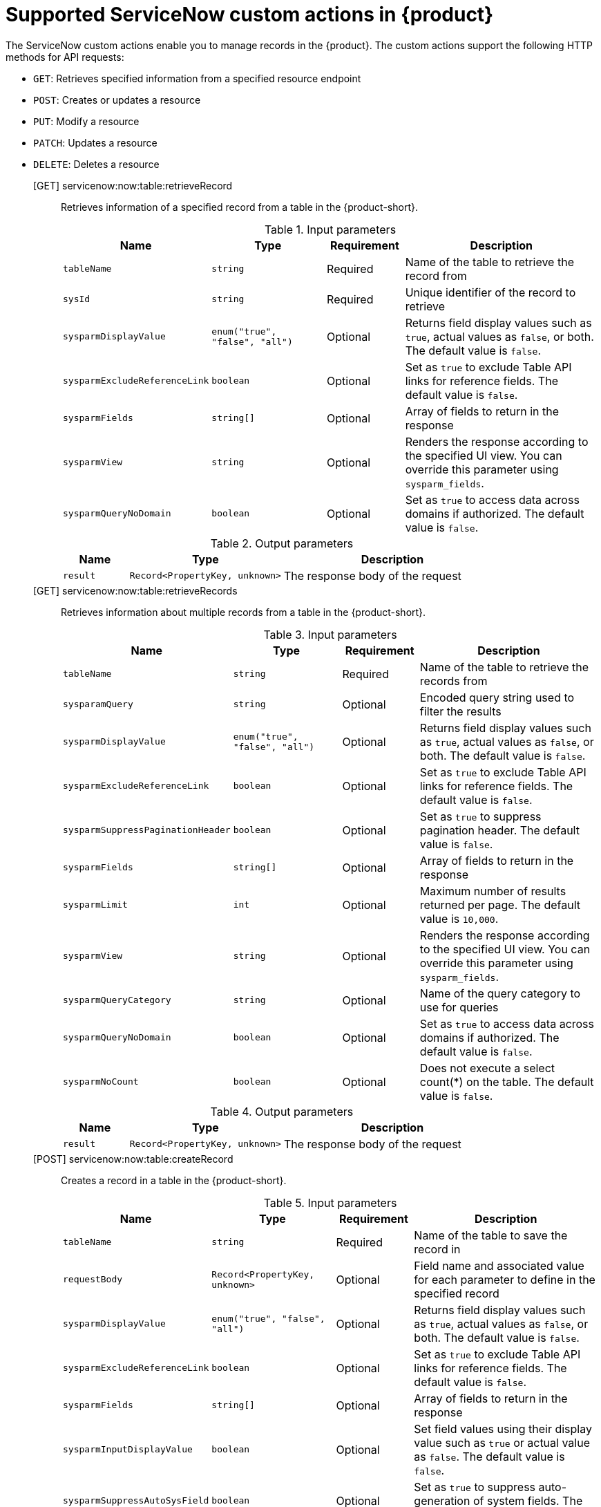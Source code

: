 :_mod-docs-content-type: REFERENCE

[id='ref-supported-servicenow-custom-actions_{context}']
= Supported ServiceNow custom actions in {product}

The ServiceNow custom actions enable you to manage records in the {product}. The custom actions support the following HTTP methods for API requests:

* `GET`: Retrieves specified information from a specified resource endpoint
* `POST`: Creates or updates a resource
* `PUT`: Modify a resource
* `PATCH`: Updates a resource
* `DELETE`: Deletes a resource

[GET] servicenow:now:table:retrieveRecord::
+
--
Retrieves information of a specified record from a table in the {product-short}.

.Input parameters
[cols="15%,25%,15%,45%", frame="all", options="header"]
|===
|Name
|Type
|Requirement
|Description

|`tableName`
|`string`
|Required
|Name of the table to retrieve the record from

|`sysId`
|`string`
|Required
|Unique identifier of the record to retrieve

|`sysparmDisplayValue`
|`enum("true", "false", "all")`
|Optional
|Returns field display values such as `true`, actual values as `false`, or both. The default value is `false`.

|`sysparmExcludeReferenceLink`
|`boolean`
|Optional
|Set as `true` to exclude Table API links for reference fields. The default value is `false`.

|`sysparmFields`
|`string[]`
|Optional
|Array of fields to return in the response

|`sysparmView`
|`string`
|Optional
|Renders the response according to the specified UI view. You can override this parameter using `sysparm_fields`.

|`sysparmQueryNoDomain`
|`boolean`
|Optional
|Set as `true` to access data across domains if authorized. The default value is `false`.
|===


.Output parameters
[cols="15%,35%,50%", frame="all", options="header"]
|===
|Name
|Type
|Description

|`result`
|`Record<PropertyKey, unknown>`
|The response body of the request
|===
--


[GET] servicenow:now:table:retrieveRecords::
+
--
Retrieves information about multiple records from a table in the {product-short}.

.Input parameters
[cols="15%,25%,15%,45%", frame="all", options="header"]
|===
|Name
|Type
|Requirement
|Description

|`tableName`
|`string`
|Required
|Name of the table to retrieve the records from

|`sysparamQuery`
|`string`
|Optional
|Encoded query string used to filter the results

|`sysparmDisplayValue`
|`enum("true", "false", "all")`
|Optional
|Returns field display values such as `true`, actual values as `false`, or both. The default value is `false`.

|`sysparmExcludeReferenceLink`
|`boolean`
|Optional
|Set as `true` to exclude Table API links for reference fields. The default value is `false`.

|`sysparmSuppressPaginationHeader`
|`boolean`
|Optional
|Set as `true` to suppress pagination header. The default value is `false`.

|`sysparmFields`
|`string[]`
|Optional
|Array of fields to return in the response

|`sysparmLimit`
|`int`
|Optional
|Maximum number of results returned per page. The default value is `10,000`.

|`sysparmView`
|`string`
|Optional
|Renders the response according to the specified UI view. You can override this parameter using `sysparm_fields`.

|`sysparmQueryCategory`
|`string`
|Optional
|Name of the query category to use for queries

|`sysparmQueryNoDomain`
|`boolean`
|Optional
|Set as `true` to access data across domains if authorized. The default value is `false`.

|`sysparmNoCount`
|`boolean`
|Optional
|Does not execute a select count(*) on the table. The default value is `false`.
|===


.Output parameters
[cols="15%,35%,50%", frame="all", options="header"]
|===
|Name
|Type
|Description

|`result`
|`Record<PropertyKey, unknown>`
|The response body of the request
|===
--


[POST] servicenow:now:table:createRecord::
+
--
Creates a record in a table in the {product-short}.

.Input parameters
[cols="15%,25%,15%,45%", frame="all", options="header"]
|===
|Name
|Type
|Requirement
|Description

|`tableName`
|`string`
|Required
|Name of the table to save the record in

|`requestBody`
|`Record<PropertyKey, unknown>`
|Optional
|Field name and associated value for each parameter to define in the specified record

|`sysparmDisplayValue`
|`enum("true", "false", "all")`
|Optional
|Returns field display values such as `true`, actual values as `false`, or both. The default value is `false`.

|`sysparmExcludeReferenceLink`
|`boolean`
|Optional
|Set as `true` to exclude Table API links for reference fields. The default value is `false`.

|`sysparmFields`
|`string[]`
|Optional
|Array of fields to return in the response

|`sysparmInputDisplayValue`
|`boolean`
|Optional
|Set field values using their display value such as `true` or actual value as `false`. The default value is `false`.

|`sysparmSuppressAutoSysField`
|`boolean`
|Optional
|Set as `true` to suppress auto-generation of system fields. The default value is `false`.

|`sysparmView`
|`string`
|Optional
|Renders the response according to the specified UI view. You can override this parameter using `sysparm_fields`.
|===


.Output parameters
[cols="15%,35%,50%", frame="all", options="header"]
|===
|Name
|Type
|Description

|`result`
|`Record<PropertyKey, unknown>`
|The response body of the request
|===
--


[PUT] servicenow:now:table:modifyRecord::
+
--
Modifies a record in a table in the {product-short}.

.Input parameters
[cols="15%,25%,15%,45%", frame="all", options="header"]
|===
|Name
|Type
|Requirement
|Description

|`tableName`
|`string`
|Required
|Name of the table to modify the record from

|`sysId`
|`string`
|Required
|Unique identifier of the record to modify

|`requestBody`
|`Record<PropertyKey, unknown>`
|Optional
|Field name and associated value for each parameter to define in the specified record

|`sysparmDisplayValue`
|`enum("true", "false", "all")`
|Optional
|Returns field display values such as `true`, actual values as `false`, or both. The default value is `false`.

|`sysparmExcludeReferenceLink`
|`boolean`
|Optional
|Set as `true` to exclude Table API links for reference fields. The default value is `false`.

|`sysparmFields`
|`string[]`
|Optional
|Array of fields to return in the response

|`sysparmInputDisplayValue`
|`boolean`
|Optional
|Set field values using their display value such as `true` or actual value as `false`. The default value is `false`.

|`sysparmSuppressAutoSysField`
|`boolean`
|Optional
|Set as `true` to suppress auto-generation of system fields. The default value is `false`.

|`sysparmView`
|`string`
|Optional
|Renders the response according to the specified UI view. You can override this parameter using `sysparm_fields`.

|`sysparmQueryNoDomain`
|`boolean`
|Optional
|Set as `true` to access data across domains if authorized. The default value is `false`.
|===


.Output parameters
[cols="15%,35%,50%", frame="all", options="header"]
|===
|Name
|Type
|Description

|`result`
|`Record<PropertyKey, unknown>`
|The response body of the request
|===
--


[PATCH] servicenow:now:table:updateRecord::
+
--
Updates a record in a table in the {product-short}.

.Input parameters
[cols="15%,25%,15%,45%", frame="all", options="header"]
|===
|Name
|Type
|Requirement
|Description

|`tableName`
|`string`
|Required
|Name of the table to update the record in

|`sysId`
|`string`
|Required
|Unique identifier of the record to update

|`requestBody`
|`Record<PropertyKey, unknown>`
|Optional
|Field name and associated value for each parameter to define in the specified record

|`sysparmDisplayValue`
|`enum("true", "false", "all")`
|Optional
|Returns field display values such as `true`, actual values as `false`, or both. The default value is `false`.

|`sysparmExcludeReferenceLink`
|`boolean`
|Optional
|Set as `true` to exclude Table API links for reference fields. The default value is `false`.

|`sysparmFields`
|`string[]`
|Optional
|Array of fields to return in the response

|`sysparmInputDisplayValue`
|`boolean`
|Optional
|Set field values using their display value such as `true` or actual value as `false`. The default value is `false`.

|`sysparmSuppressAutoSysField`
|`boolean`
|Optional
|Set as `true` to suppress auto-generation of system fields. The default value is `false`.

|`sysparmView`
|`string`
|Optional
|Renders the response according to the specified UI view. You can override this parameter using `sysparm_fields`.

|`sysparmQueryNoDomain`
|`boolean`
|Optional
|Set as `true` to access data across domains if authorized. The default value is `false`.
|===


.Output parameters
[cols="15%,35%,50%", frame="all", options="header"]
|===
|Name
|Type
|Description

|`result`
|`Record<PropertyKey, unknown>`
|The response body of the request
|===
--


[DELETE] servicenow:now:table:deleteRecord::
+
--
Deletes a record from a table in the {product-short}.

.Input parameters
[cols="15%,25%,15%,45%", frame="all", options="header"]
|===
|Name
|Type
|Requirement
|Description

|`tableName`
|`string`
|Required
|Name of the table to delete the record from

|`sysId`
|`string`
|Required
|Unique identifier of the record to delete

|`sysparmQueryNoDomain`
|`boolean`
|Optional
|Set as `true` to access data across domains if authorized. The default value is `false`.
|===
--
